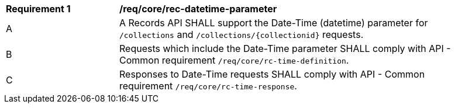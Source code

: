 [[req_core_rec-datetime-parameter]]
[width="90%",cols="2,6a"]
|===
^|*Requirement {counter:req-id}* |*/req/core/rec-datetime-parameter*
^|A |A Records API SHALL support the Date-Time (datetime) parameter for `/collections` and `/collections/{collectionid}` requests.
^|B |Requests which include the Date-Time parameter SHALL comply with API - Common requirement `/req/core/rc-time-definition`.
^|C |Responses to Date-Time requests SHALL comply with API - Common requirement `/req/core/rc-time-response`.
|===
